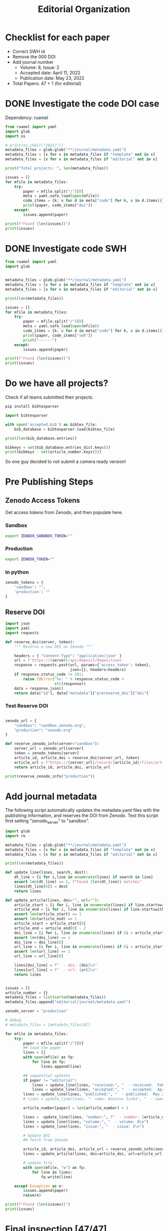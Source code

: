 #+title: Editorial Organization
#+PROPERTY: header-args:jupyter-python :session /Users/koustuvs/Library/Jupyter/runtime/kernel-561816cd-550a-4f7d-9688-80e29664243d.json :kernel python3 :async yes :exports output


* Checklist for each paper
- Correct SWH id
- Remove the 000 DOI
- Add journal number
  - Volume: 8, Issue: 2
  - Accepted date: April 11, 2022
  - Publication date: May 23, 2022
- Total Papers: 47 + 1 (for editorial)

* DONE Investigate the code DOI case
CLOSED: [2022-05-15 Sun 20:53]

Dependency: ruamel

#+begin_src jupyter-python :session /Users/koustuvs/Library/Jupyter/runtime/kernel-561816cd-550a-4f7d-9688-80e29664243d.json
from ruamel import yaml
import glob
import os

# print(os.chdir("2021/"))
metadata_files = glob.glob("**/journal/metadata.yaml")
metadata_files = [x for x in metadata_files if "template" not in x]
metadata_files = [x for x in metadata_files if "editorial" not in x]

print("Total projects: ", len(metadata_files))

issues = []
for mfile in metadata_files:
    try:
        paper = mfile.split("/")[0]
        meta = yaml.safe_load(open(mfile))
        code_items = {k: v for d in meta["code"] for k, v in d.items()}
        print(paper, code_items["doi"])
    except:
        issues.append(paper)

print(f"Found {len(issues)}")
print(issues)
#+end_src

#+RESULTS:
#+begin_example
Total projects:  47
jiles2022re 10.5281/zenodo.6529518
ashok2022re 10.5281/zenodo.6508499
brivio2022reproducibility 10.5281/zenodo.6502870
geijn2022reproducibility 10.5281/zenodo.6508290
athanasiadis2022weaklysupervised None
petcu2022replication None
sen2022reproducibility 10.5281/zenodo.6511007
lombardo2022on None
hardy2022re 10.5281/zenodo.6506696
rucks2022re None
panigrahi2022re None
kolkman2022strategic None
buvanesh2022re None
nalmpantis2022re 10.5281/zenodo.6505214
warmerdam2022re 10.5281/zenodo.6482966
stropnik2022re 10.5281/zenodo.6505384
dasu2022reproduction 10.5281/zenodo.6511501
mast2022replication 10.5281/zenodo.6518051
trojer2022transparent 10.5281/zenodo.6475970
yilmaz2022re None
mikler2022comparing 10.5281/zenodo.6519109
vleuten2022re 10.5281/zenodo.6512392
drabent2022replication 10.5281/zenodo.6508136
zrimsek2022learning 10.5281/zenodo.6511807
nilsson2022replicating None
boer2022reproducibility 10.5281/zenodo.6501845
dzubur2022re None
wilschut2022reproducibility None
kirca2022reproducibility 10.5281/zenodo.6491095
bagad2022reproducibility None
wang2022replication 10.5281/zenodo.6515893
eijkelboom2022reproduction 10.5281/zenodo.6508390
mehta2022re None
matsumoto2022re None
korporaal2022replication 10.5281/zenodo.6508302
hoppe2022re 10.5281/zenodo.6508184
neplenbroek2022replication 10.5281/zenodo.6501799
ranjan2022re 10.5281/zenodo.6475614
eaton2022reproduction None
tersek2022re 10.5281/zenodo.6508260
shukla2022from None
peters2022reproducing 10.5281/zenodo.6479342
ankit2022counterfactual None
burger2022reproducibility None
ahmed2022re None
luisa2022thompson 10.5281/zenodo.6498328
togt2022badder 10.5281/zenodo.6480966
Found 0
[]
#+end_example
* DONE Investigate code SWH
CLOSED: [2022-05-15 Sun 21:01]

#+begin_src jupyter-python
from ruamel import yaml
import glob


metadata_files = glob.glob("**/journal/metadata.yaml")
metadata_files = [x for x in metadata_files if "template" not in x]
metadata_files = [x for x in metadata_files if "editorial" not in x]

print(len(metadata_files))

issues = []
for mfile in metadata_files:
    try:
        paper = mfile.split("/")[0]
        meta = yaml.safe_load(open(mfile))
        code_items = {k: v for d in meta["code"] for k, v in d.items()}
        print(paper, code_items["swh"])
        print("------")
    except:
        issues.append(paper)

print(f"Found {len(issues)}")
print(issues)
#+end_src

#+RESULTS:
#+begin_example
47
jiles2022re swh:1:dir:08875ab42adddf57b8019c82f4e5889d1009743c
------
ashok2022re swh:1:dir:90d1c4d52eec769a1a18df5bd1f8bd0955f0ac24
------
brivio2022reproducibility swh:1:dir:d61b47330cc5c92d7ac4873269faa38a2e3c20bd
------
geijn2022reproducibility swh:1:dir:f0871f3a14e536717d3225180942c4a385ce39e3
------
athanasiadis2022weaklysupervised swh:1:dir:95342519c89e6957f4f90ee7e51d8724a48d9a56
------
petcu2022replication swh:1:dir:da9cb18759db5ecf30608639d8b35a4b247a483d
------
sen2022reproducibility swh:1:dir:ba72ac2acf3bac942d9b3a66e51091e6bcce6617
------
lombardo2022on swh:1:dir:b775237e47e9de16827cb9cae83423d090faa4f8
------
hardy2022re swh:1:dir:bd6142ce2ce3fd99fab9918a6c6754115035abe4
------
rucks2022re swh:1:dir:0a7ba3d1b8f4d4e2ee09a62ddfbe2e8a124d6b1e
------
panigrahi2022re swh:1:dir:4d43ea96458cc573dd2b57208fae0b12f8da896f
------
kolkman2022strategic swh:1:dir:31ff8f4d7da6e70c88e4d28ba0c18ee5f04ac424;
------
buvanesh2022re swh:1:dir:53eeebe14e9d02d912fc3c58c375b5095e8db941
------
nalmpantis2022re swh:1:dir:224b71f5d3c02f260427e2f7c492b6db98c65638
------
warmerdam2022re swh:1:dir:30aff8e620b5a2f17c4ec653b4b6fe80272fdaff
------
stropnik2022re swh:1:dir:a48bde44f1ef0b6f060687ea7b8b164a97b0931e
------
dasu2022reproduction swh:1:dir:4dc4de7856350a4671d97840c5f9ae013c275112
------
mast2022replication swh:1:dir:45176f5005ed390a349cd01e61ed37711095879e
------
trojer2022transparent swh:1:dir:b80fa866c01389a46dde8b6f419d893d127f1025
------
yilmaz2022re swh:1:dir:c4289f0be8edafa7d050efc178bd1bc9bed0bbdc
------
mikler2022comparing swh:1:dir:886a4c9a0bdecdbf65f2cab3ae7404a6796bc451
------
vleuten2022re swh:1:dir:04e11a55f476b115b40fd6af9d06ed70eb248535
------
drabent2022replication swh:1:dir:1b0c9cb880eedcbdfb56c51afc8ed74ba437e14b
------
zrimsek2022learning swh:1:dir:6eedc394f714587f35840bee0aac3e675bfa6c5a
------
nilsson2022replicating swh:1:dir:531d1456baa3bb553ce549785158be7005c682c7
------
boer2022reproducibility swh:1:rev:3beaa469b32b376f92b0fbae34493cdbe0e2ee3c
------
dzubur2022re swh:1:dir:407d517fb5299301bcfc7f8aa461a4c3bf7c36b0
------
wilschut2022reproducibility swh:1:dir:5744faf1da0fd9b520c8aa72a0608b78f0a91e7a
------
kirca2022reproducibility swh:1:dir:25564a437957494e991b5205e262159e75d84d59;
------
bagad2022reproducibility swh:1:dir:410075522df668dfae4742564f10b62de0cb8dc6
------
wang2022replication swh:1:dir:78ac8ec89fd95397fd635e8d9e885e1d5ac6c039
------
eijkelboom2022reproduction swh:1:dir:016245babcdc02c28ac98547de32f7270c79f81f
------
mehta2022re swh:1:dir:24495d2fbb5d4af66607261c2171ed42173a72cf
------
matsumoto2022re swh:1:dir:4116fecf6ec4ac207cdad025ec62b25839a75678
------
korporaal2022replication swh:1:dir:1d0dbddb7bc7060aee89621b45cea15325dca1b1
------
hoppe2022re swh:1:dir:ec5169f4713c6c67088d980c76f1c25bc1c399bc
------
neplenbroek2022replication swh:1:dir:f5439c1a7a15c4eb709da6f32eb252679a1d44bd
------
ranjan2022re swh:1:dir:6aa6080e642126b1166661d245a4f594a777889b
------
eaton2022reproduction swh:1:dir:320f7080ccd0edd611da07e9dbd9dbe4bbd18758
------
tersek2022re swh:1:dir:cf19f5a717c777cd1097e938ef4e6bdb735f71c7
------
shukla2022from swh:1:dir:3ddeeb8325dbac3f85d05e49621a9adef5f44ebb
------
peters2022reproducing swh:1:dir:effcbb5800e91db9053cb59c68bbc097a10da7cf
------
ankit2022counterfactual swh:1:dir:88d89da0661c0f855f7b6f27c77acac1c2572a93
------
burger2022reproducibility swh:1:dir:a294d795e2f9e00a93e9955b70c86a28b1c310d0
------
ahmed2022re swh:1:dir:75ebcdb9cee4f17c5440b6ca9fd2c6901a929aea
------
luisa2022thompson swh:1:dir:d1d7fa93e952cf14154d5415f253b6507af22833
------
togt2022badder swh:1:dir:13ff45fd249e765a221d49f701c32d45b64ee675
------
Found 0
[]
#+end_example



* Do we have all projects?

Check if all teams submitted their projects.

#+begin_src bash
pip install bibtexparser
#+end_src

#+RESULTS:
| Requirement | already | satisfied: | bibtexparser     | in | /Users/koustuvs/miniconda3/lib/python3.8/site-packages | (1.2.0) |               |          |
| Requirement | already | satisfied: | future>=0.16.0   | in | /Users/koustuvs/miniconda3/lib/python3.8/site-packages | (from   | bibtexparser) | (0.18.2) |
| Requirement | already | satisfied: | pyparsing>=2.0.3 | in | /Users/koustuvs/miniconda3/lib/python3.8/site-packages | (from   | bibtexparser) | (3.0.6)  |

#+begin_src jupyter-python
import bibtexparser

with open('accepted.bib') as bibtex_file:
    bib_database = bibtexparser.load(bibtex_file)

print(len(bib_database.entries))

bibkeys = set(bib_database.entries_dict.keys())
print(bibkeys - set(article_number.keys()))
#+end_src

#+RESULTS:
: 48
: {'ezard2022comprehensive'}

So one guy decided to not submit a camera ready version!

* Pre Publishing Steps

** Zenodo Access Tokens

Get access tokens from Zenodo, and then populate here.

*** Sandbox

#+begin_src bash
export ZENODO_SANDBOX_TOKEN=""
#+end_src

#+RESULTS:

*** Production

#+begin_src bash
export ZENODO_TOKEN=""
#+end_src

#+RESULTS:

*** In python

#+begin_src jupyter-python
zenodo_tokens = {
    'sandbox': "",
    'production': ""
}
#+end_src

#+RESULTS:

** Reserve DOI

#+begin_src jupyter-python
import json
import yaml
import requests

def reserve_doi(server, token):
    """ Reserve a new DOI on Zenodo """

    headers = { "Content-Type": "application/json" }
    url = f'https://{server}/api/deposit/depositions'
    response = requests.post(url, params={'access_token': token},
                             json={}, headers=headers)
    if response.status_code != 201:
        raise IOError("%s: " % response.status_code +
                      str(response))
    data = response.json()
    return data["id"], data["metadata"]["prereserve_doi"]["doi"]
#+end_src

#+RESULTS:

*** Test Reserve DOI

#+begin_src jupyter-python

zenodo_url = {
    "sandbox": "sandbox.zenodo.org",
    "production": "zenodo.org"
}

def reserve_zenodo_info(server="sandbox"):
    server_url = zenodo_url[server]
    token = zenodo_tokens[server]
    article_id, article_doi = reserve_doi(server_url, token)
    article_url = f"https://{server_url}/record/{article_id}/files/article.pdf"
    return article_id, article_doi, article_url
#+end_src

#+RESULTS:


#+begin_src jupyter-python
print(reserve_zenodo_info("production"))
#+end_src

#+RESULTS:
: (6574616, '10.5281/zenodo.6574616', 'https://zenodo.org/record/6574616/files/article.pdf')


* Add journal metadata

The following script automatically updates the metadata.yaml files with the publishing information, and reserves the DOI from Zenodo. Test this script first setting "zenodo_server" to "sandbox".

#+begin_src jupyter-python
import glob
import re

metadata_files = glob.glob("**/journal/metadata.yaml")
metadata_files = [x for x in metadata_files if "template" not in x]
metadata_files = [x for x in metadata_files if "editorial" not in x]

print(len(metadata_files))

def update_line(lines, search, dest):
    dt_line = [i for i,line in enumerate(lines) if search in line]
    assert len(dt_line) == 1, f"Found {len(dt_line)} matches"
    lines[dt_line[0]] = dest
    return lines

def update_article(lines, doi="", url=""):
    article_start = [i for i, line in enumerate(lines) if line.startswith("article:")]
    article_end = [i for i, line in enumerate(lines) if line.startswith("journal:")]
    assert len(article_start) == 1
    assert len(article_end) == 1
    article_start = article_start[0]
    article_end = article_end[0] - 2
    doi_line = [i for i, line in enumerate(lines) if (i > article_start and i < article_end and "doi:" in line)]
    assert len(doi_line) == 1
    doi_line = doi_line[0]
    url_line = [i for i, line in enumerate(lines) if (i > article_start and i < article_end and "url:" in line)]
    assert len(url_line) == 1
    url_line = url_line[0]

    lines[doi_line] = f"  - doi: {doi}\n"
    lines[url_line] = f"  - url: {url}\n"
    return lines


issues = []
article_number = {}
metadata_files = list(sorted(metadata_files))
metadata_files.append("editorial/journal/metadata.yaml")

zenodo_server = "production"

# debug
# metadata_files = [metadata_files[0]]

for mfile in metadata_files:
    try:
        paper = mfile.split("/")[0]
        ## load the paper
        lines = []
        with open(mfile) as fp:
            for line in fp:
                lines.append(line)

        ## sequential updates
        if paper != "editorial":
            lines = update_line(lines, "received:", "  - received:  February 4, 2022\n")
            lines = update_line(lines, "accepted:", "  - accepted:  April 11, 2022\n")
        lines = update_line(lines, "published:", "  - published:  May 23, 2022\n")
        # lines = update_line(lines, "- name: Koustuv Sinha", "  - name: Koustuv Sinha,\\\\ Sharath Chandra Raparthy\n")

        article_number[paper] = len(article_number) + 1

        lines =  update_line(lines, "number:", f"  - number: {article_number[paper]}\n")
        lines = update_line(lines, "volume:", "  - volume: 8\n")
        lines = update_line(lines, "issue:", "  - issue: 2\n")

        # Update DOI
        ## fetch from Zenodo

        article_id, article_doi, article_url = reserve_zenodo_info(zenodo_server)
        lines = update_article(lines, doi=article_doi, url=article_url)

        # update file
        with open(mfile, "w") as fp:
            for line in lines:
                fp.write(line)

    except Exception as e:
        issues.append(paper)
        raise(e)

print(f"Found {len(issues)}")
print(issues)
#+end_src

#+RESULTS:
: 47
: Found 0
: []


* Final inspection [47/47]
** DONE ahmed2022re
CLOSED: [2022-05-19 Thu 22:09]
** DONE ankit2022counterfactual
CLOSED: [2022-05-20 Fri 14:38]
** DONE ashok2022re
CLOSED: [2022-05-21 Sat 12:15]
:PROPERTIES:
:ACTIVATED: [2022-05-20]
:END:
** DONE athanasiadis2022weaklysupervised
CLOSED: [2022-05-20 Fri 14:46]
:PROPERTIES:
:ACTIVATED: [2022-05-20]
:END:
** DONE bagad2022reproducibility
CLOSED: [2022-05-20 Fri 14:47]
:PROPERTIES:
:ACTIVATED: [2022-05-20]
:END:
** DONE boer2022reproducibility
CLOSED: [2022-05-20 Fri 14:47]
:PROPERTIES:
:ACTIVATED: [2022-05-20]
:END:
** DONE brivio2022reproducibility
CLOSED: [2022-05-20 Fri 14:51]
:PROPERTIES:
:ACTIVATED: [2022-05-20]
:END:
** DONE burger2022reproducibility
CLOSED: [2022-05-20 Fri 14:51]
:PROPERTIES:
:ACTIVATED: [2022-05-20]
:END:
** DONE buvanesh2022re
CLOSED: [2022-05-20 Fri 14:52]
:PROPERTIES:
:ACTIVATED: [2022-05-20]
:END:
** DONE dasu2022reproduction
CLOSED: [2022-05-20 Fri 14:54]
:PROPERTIES:
:ACTIVATED: [2022-05-20]
:END:
** DONE drabent2022replication
CLOSED: [2022-05-20 Fri 14:54]
:PROPERTIES:
:ACTIVATED: [2022-05-20]
:END:
** DONE dzubur2022re
CLOSED: [2022-05-20 Fri 14:55]
:PROPERTIES:
:ACTIVATED: [2022-05-20]
:END:
** DONE eaton2022reproduction
CLOSED: [2022-05-20 Fri 15:00]
:PROPERTIES:
:ACTIVATED: [2022-05-20]
:END:
** DONE eijkelboom2022reproduction
CLOSED: [2022-05-20 Fri 15:01]
** DONE geijn2022reproducibility
CLOSED: [2022-05-20 Fri 15:01]
** DONE hardy2022re
CLOSED: [2022-05-20 Fri 15:02]
:PROPERTIES:
:ACTIVATED: [2022-05-20]
:END:
** DONE hoppe2022re
CLOSED: [2022-05-20 Fri 15:02]
:PROPERTIES:
:ACTIVATED: [2022-05-20]
:END:
** DONE jiles2022re
CLOSED: [2022-05-20 Fri 15:04]
:PROPERTIES:
:ACTIVATED: [2022-05-20]
:END:
** DONE kirca2022reproducibility
CLOSED: [2022-05-20 Fri 15:04]
:PROPERTIES:
:ACTIVATED: [2022-05-20]
:END:
** DONE kolkman2022strategic
CLOSED: [2022-05-20 Fri 15:05]
:PROPERTIES:
:ACTIVATED: [2022-05-20]
:END:
** DONE korporaal2022replication
CLOSED: [2022-05-20 Fri 16:02]
:PROPERTIES:
:ACTIVATED: [2022-05-20]
:END:
** DONE lombardo2022on
CLOSED: [2022-05-20 Fri 15:32]
:PROPERTIES:
:ACTIVATED: [2022-05-20]
:END:
** DONE luisa2022thompson
CLOSED: [2022-05-20 Fri 16:05]
:PROPERTIES:
:ACTIVATED: [2022-05-20]
:END:
** DONE mast2022replication
CLOSED: [2022-05-20 Fri 16:06]
** DONE matsumoto2022re
CLOSED: [2022-05-20 Fri 16:06]
:PROPERTIES:
:ACTIVATED: [2022-05-20]
:END:
** DONE mehta2022re
CLOSED: [2022-05-20 Fri 16:07]
:PROPERTIES:
:ACTIVATED: [2022-05-20]
:END:
** DONE mikler2022comparing
CLOSED: [2022-05-20 Fri 16:08]
:PROPERTIES:
:ACTIVATED: [2022-05-20]
:END:
** DONE nalmpantis2022re
CLOSED: [2022-05-20 Fri 16:09]
** DONE neplenbroek2022replication
CLOSED: [2022-05-20 Fri 16:09]
:PROPERTIES:
:ACTIVATED: [2022-05-20]
:END:
** DONE nilsson2022replicating
CLOSED: [2022-05-20 Fri 16:10]
:PROPERTIES:
:ACTIVATED: [2022-05-20]
:END:
** DONE panigrahi2022re
CLOSED: [2022-05-20 Fri 16:14]
:PROPERTIES:
:ACTIVATED: [2022-05-20]
:END:
** DONE petcu2022replication
CLOSED: [2022-05-20 Fri 16:15]
** DONE peters2022reproducing
CLOSED: [2022-05-20 Fri 16:16]
** DONE ranjan2022re
CLOSED: [2022-05-20 Fri 16:16]
** DONE rucks2022re
CLOSED: [2022-05-20 Fri 16:18]
** DONE sen2022reproducibility
CLOSED: [2022-05-20 Fri 16:26]
:PROPERTIES:
:ACTIVATED: [2022-05-20]
:END:
** DONE shukla2022from
CLOSED: [2022-05-20 Fri 16:35]
:PROPERTIES:
:ACTIVATED: [2022-05-20]
:END:
** DONE stropnik2022re
CLOSED: [2022-05-20 Fri 16:39]
:PROPERTIES:
:ACTIVATED: [2022-05-20]
:END:
** DONE tersek2022re
CLOSED: [2022-05-20 Fri 16:41]
** DONE togt2022badder
CLOSED: [2022-05-20 Fri 16:41]
** DONE trojer2022transparent
CLOSED: [2022-05-20 Fri 16:42]
** DONE vleuten2022re
CLOSED: [2022-05-20 Fri 16:42]
** DONE wang2022replication
CLOSED: [2022-05-20 Fri 16:42]
** DONE warmerdam2022re
CLOSED: [2022-05-20 Fri 16:43]
** DONE wilschut2022reproducibility
CLOSED: [2022-05-20 Fri 16:45]
** DONE yilmaz2022re
CLOSED: [2022-05-20 Fri 16:46]
** DONE zrimsek2022learning
CLOSED: [2022-05-20 Fri 16:46]
